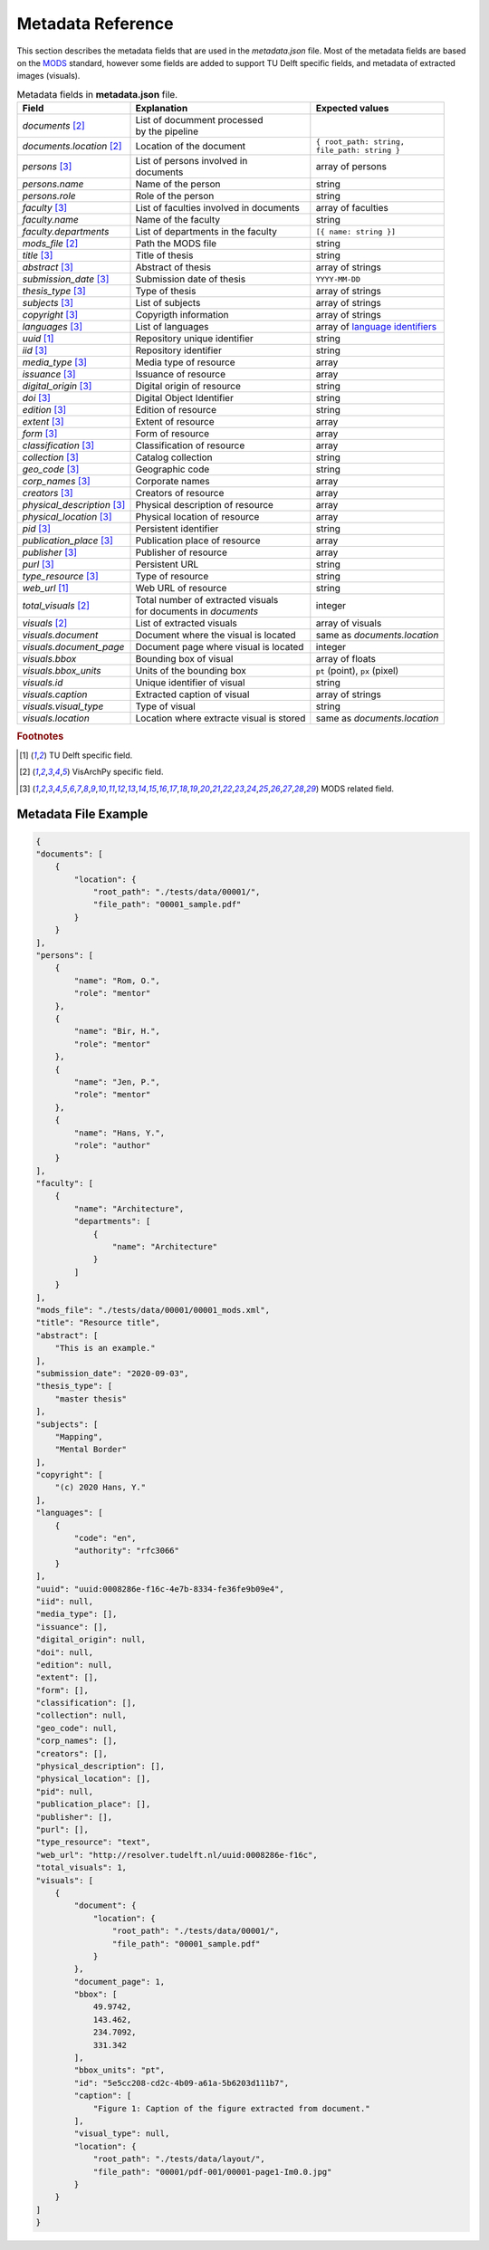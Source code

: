 Metadata Reference
======================

This section describes the metadata fields that are used in the `metadata.json` file. Most of the metadata fields are based on the `MODS <https://www.loc.gov/standards/mods/>`_ standard, however some fields are added to support TU Delft specific fields, and metadata of extracted images (visuals).



.. table:: Metadata fields in **metadata.json** file.
        
   ================================ ========================================= ==============================================================================
    Field                           Explanation                                Expected values
   ================================ ========================================= ==============================================================================
   *documents* [2]_                 | List of documment processed 
                                    | by the pipeline                                 
   *documents.location* [2]_        Location of the document                  | ``{ root_path: string,``
                                                                              | ``file_path: string }``
   *persons* [3]_                   | List of persons involved in 
                                    | documents                                 array of persons
   *persons.name*                   Name of the person                          string
   *persons.role*                   Role of the person                          string
   *faculty* [3]_                   List of faculties involved in documents     array of faculties
   *faculty.name*                   Name of the faculty                         string
   *faculty.departments*            List of departments in the faculty          ``[{ name: string }]``
   *mods_file* [2]_                 Path the MODS file                          string
   *title* [3]_                     Title of thesis                             string
   *abstract* [3]_                  Abstract of thesis                          array of strings
   *submission_date* [3]_           Submission date of thesis                   ``YYYY-MM-DD``
   *thesis_type* [3]_               Type of thesis                              array of strings
   *subjects* [3]_                  List of subjects                            array of strings
   *copyright* [3]_                 Copyrigth information                       array of strings
   *languages* [3]_                 List of languages                           array of `language identifiers <https://www.rfc-editor.org/info/rfc3066>`_
   *uuid* [1]_                      Repository unique identifier                string
   *iid* [3]_                       Repository identifier                       string
   *media_type* [3]_                Media type of resource                      array
   *issuance* [3]_                  Issuance of resource                        array
   *digital_origin* [3]_            Digital origin of resource                  string
   *doi*  [3]_                      Digital Object Identifier                   string
   *edition*  [3]_                  Edition of resource                         string
   *extent* [3]_                    Extent of resource                          array
   *form* [3]_                      Form of resource                            array
   *classification* [3]_            Classification of resource                  array
   *collection* [3]_                Catalog collection                          string
   *geo_code* [3]_                  Geographic code                             string
   *corp_names* [3]_                Corporate names                             array
   *creators* [3]_                  Creators of resource                        array
   *physical_description* [3]_      Physical description of resource            array
   *physical_location* [3]_         Physical location of resource               array
   *pid* [3]_                       Persistent identifier                       string
   *publication_place* [3]_         Publication place of resource               array
   *publisher* [3]_                 Publisher of resource                       array
   *purl* [3]_                      Persistent URL                              string
   *type_resource* [3]_             Type of resource                            string
   *web_url* [1]_                   Web URL of resource                         string
   *total_visuals* [2]_             | Total number of extracted visuals         integer
                                    | for documents in *documents*                 
   *visuals* [2]_                   List of extracted visuals                  array of visuals
   *visuals.document*               Document where the visual is located       same as *documents.location*
   *visuals.document_page*          Document page where visual is located      integer
   *visuals.bbox*                   Bounding box of visual                     array of floats
   *visuals.bbox_units*             Units of the bounding box                  ``pt`` (point), ``px`` (pixel)
   *visuals.id*                     Unique identifier of visual                string
   *visuals.caption*                Extracted caption of visual                array of strings
   *visuals.visual_type*            Type of visual                             string
   *visuals.location*               Location where extracte visual is stored   same as *documents.location*
   ================================ ========================================= ==============================================================================

.. rubric:: Footnotes

.. [1] TU Delft specific field.
.. [2] VisArchPy specific field.
.. [3] MODS related field.


Metadata File Example
---------------------

.. code-block:: json

    {
    "documents": [
        {
            "location": {
                "root_path": "./tests/data/00001/",
                "file_path": "00001_sample.pdf"
            }
        }
    ],
    "persons": [
        {
            "name": "Rom, O.",
            "role": "mentor"
        },
        {
            "name": "Bir, H.",
            "role": "mentor"
        },
        {
            "name": "Jen, P.",
            "role": "mentor"
        },
        {
            "name": "Hans, Y.",
            "role": "author"
        }
    ],
    "faculty": [
        {
            "name": "Architecture",
            "departments": [
                {
                    "name": "Architecture"
                }
            ]
        }
    ],
    "mods_file": "./tests/data/00001/00001_mods.xml",
    "title": "Resource title",
    "abstract": [
        "This is an example."
    ],
    "submission_date": "2020-09-03",
    "thesis_type": [
        "master thesis"
    ],
    "subjects": [
        "Mapping",
        "Mental Border"
    ],
    "copyright": [
        "(c) 2020 Hans, Y."
    ],
    "languages": [
        {
            "code": "en",
            "authority": "rfc3066"
        }
    ],
    "uuid": "uuid:0008286e-f16c-4e7b-8334-fe36fe9b09e4",
    "iid": null,
    "media_type": [],
    "issuance": [],
    "digital_origin": null,
    "doi": null,
    "edition": null,
    "extent": [],
    "form": [],
    "classification": [],
    "collection": null,
    "geo_code": null,
    "corp_names": [],
    "creators": [],
    "physical_description": [],
    "physical_location": [],
    "pid": null,
    "publication_place": [],
    "publisher": [],
    "purl": [],
    "type_resource": "text",
    "web_url": "http://resolver.tudelft.nl/uuid:0008286e-f16c",
    "total_visuals": 1,
    "visuals": [
        {
            "document": {
                "location": {
                    "root_path": "./tests/data/00001/",
                    "file_path": "00001_sample.pdf"
                }
            },
            "document_page": 1,
            "bbox": [
                49.9742,
                143.462,
                234.7092,
                331.342
            ],
            "bbox_units": "pt",
            "id": "5e5cc208-cd2c-4b09-a61a-5b6203d111b7",
            "caption": [
                "Figure 1: Caption of the figure extracted from document."
            ],
            "visual_type": null,
            "location": {
                "root_path": "./tests/data/layout/",
                "file_path": "00001/pdf-001/00001-page1-Im0.0.jpg"
            }
        }
    ]
    }

